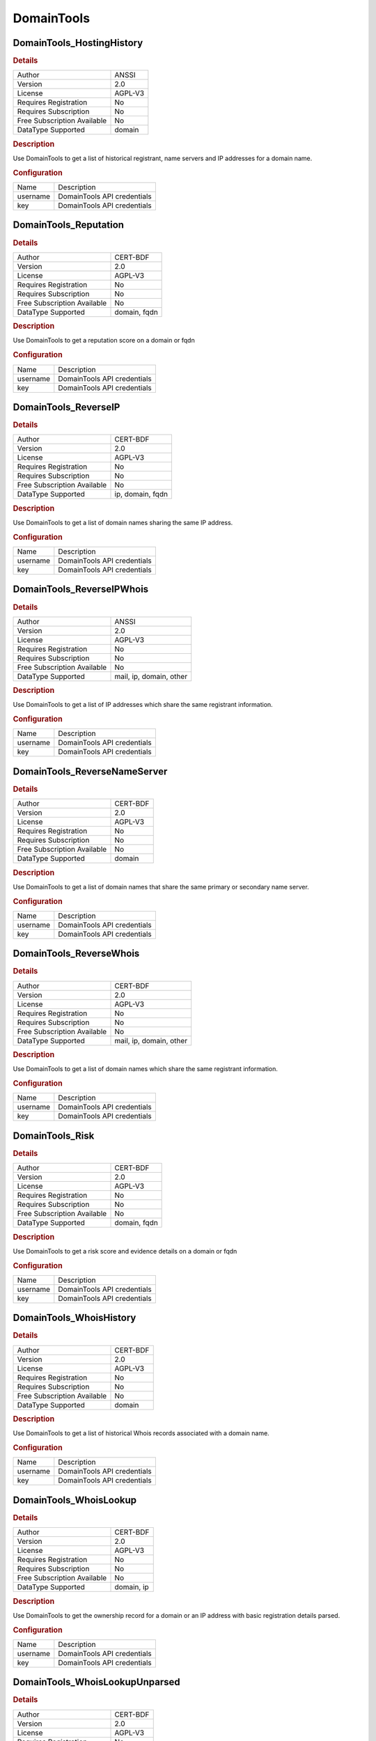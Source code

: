 DomainTools
===========

DomainTools_HostingHistory
--------------------------

.. rubric:: Details

===========================  =======
Author                       ANSSI
Version                      2.0
License                      AGPL-V3
Requires Registration        No
Requires Subscription        No
Free Subscription Available  No
DataType Supported           domain
===========================  =======

.. rubric:: Description

Use DomainTools to get a list of historical registrant, name servers and IP addresses for a domain name.

.. rubric:: Configuration

========  ===========================
Name      Description
username  DomainTools API credentials
key       DomainTools API credentials
========  ===========================


DomainTools_Reputation
----------------------

.. rubric:: Details

===========================  ============
Author                       CERT-BDF
Version                      2.0
License                      AGPL-V3
Requires Registration        No
Requires Subscription        No
Free Subscription Available  No
DataType Supported           domain, fqdn
===========================  ============

.. rubric:: Description

Use DomainTools to get a reputation score on a domain or fqdn

.. rubric:: Configuration

========  ===========================
Name      Description
username  DomainTools API credentials
key       DomainTools API credentials
========  ===========================


DomainTools_ReverseIP
---------------------

.. rubric:: Details

===========================  ================
Author                       CERT-BDF
Version                      2.0
License                      AGPL-V3
Requires Registration        No
Requires Subscription        No
Free Subscription Available  No
DataType Supported           ip, domain, fqdn
===========================  ================

.. rubric:: Description

Use DomainTools to get a list of domain names sharing the same IP address.

.. rubric:: Configuration

========  ===========================
Name      Description
username  DomainTools API credentials
key       DomainTools API credentials
========  ===========================


DomainTools_ReverseIPWhois
--------------------------

.. rubric:: Details

===========================  =======================
Author                       ANSSI
Version                      2.0
License                      AGPL-V3
Requires Registration        No
Requires Subscription        No
Free Subscription Available  No
DataType Supported           mail, ip, domain, other
===========================  =======================

.. rubric:: Description

Use DomainTools to get a list of IP addresses which share the same registrant information.

.. rubric:: Configuration

========  ===========================
Name      Description
username  DomainTools API credentials
key       DomainTools API credentials
========  ===========================


DomainTools_ReverseNameServer
-----------------------------

.. rubric:: Details

===========================  ========
Author                       CERT-BDF
Version                      2.0
License                      AGPL-V3
Requires Registration        No
Requires Subscription        No
Free Subscription Available  No
DataType Supported           domain
===========================  ========

.. rubric:: Description

Use DomainTools to get a list of domain names that share the same primary or secondary name server.

.. rubric:: Configuration

========  ===========================
Name      Description
username  DomainTools API credentials
key       DomainTools API credentials
========  ===========================


DomainTools_ReverseWhois
------------------------

.. rubric:: Details

===========================  =======================
Author                       CERT-BDF
Version                      2.0
License                      AGPL-V3
Requires Registration        No
Requires Subscription        No
Free Subscription Available  No
DataType Supported           mail, ip, domain, other
===========================  =======================

.. rubric:: Description

Use DomainTools to get a list of domain names which share the same registrant information.

.. rubric:: Configuration

========  ===========================
Name      Description
username  DomainTools API credentials
key       DomainTools API credentials
========  ===========================


DomainTools_Risk
----------------

.. rubric:: Details

===========================  ============
Author                       CERT-BDF
Version                      2.0
License                      AGPL-V3
Requires Registration        No
Requires Subscription        No
Free Subscription Available  No
DataType Supported           domain, fqdn
===========================  ============

.. rubric:: Description

Use DomainTools to get a risk score and evidence details on a domain or fqdn

.. rubric:: Configuration

========  ===========================
Name      Description
username  DomainTools API credentials
key       DomainTools API credentials
========  ===========================


DomainTools_WhoisHistory
------------------------

.. rubric:: Details

===========================  ========
Author                       CERT-BDF
Version                      2.0
License                      AGPL-V3
Requires Registration        No
Requires Subscription        No
Free Subscription Available  No
DataType Supported           domain
===========================  ========

.. rubric:: Description

Use DomainTools to get a list of historical Whois records associated with a domain name.

.. rubric:: Configuration

========  ===========================
Name      Description
username  DomainTools API credentials
key       DomainTools API credentials
========  ===========================


DomainTools_WhoisLookup
-----------------------

.. rubric:: Details

===========================  ==========
Author                       CERT-BDF
Version                      2.0
License                      AGPL-V3
Requires Registration        No
Requires Subscription        No
Free Subscription Available  No
DataType Supported           domain, ip
===========================  ==========

.. rubric:: Description

Use DomainTools to get the ownership record for a domain or an IP address with basic registration details parsed.

.. rubric:: Configuration

========  ===========================
Name      Description
username  DomainTools API credentials
key       DomainTools API credentials
========  ===========================


DomainTools_WhoisLookupUnparsed
-------------------------------

.. rubric:: Details

===========================  ==========
Author                       CERT-BDF
Version                      2.0
License                      AGPL-V3
Requires Registration        No
Requires Subscription        No
Free Subscription Available  No
DataType Supported           ip, domain
===========================  ==========

.. rubric:: Description

Use DomainTools to get the ownership record for an IP address or a domain without parsing.

.. rubric:: Configuration

========  ===========================
Name      Description
username  DomainTools API credentials
key       DomainTools API credentials
========  ===========================

